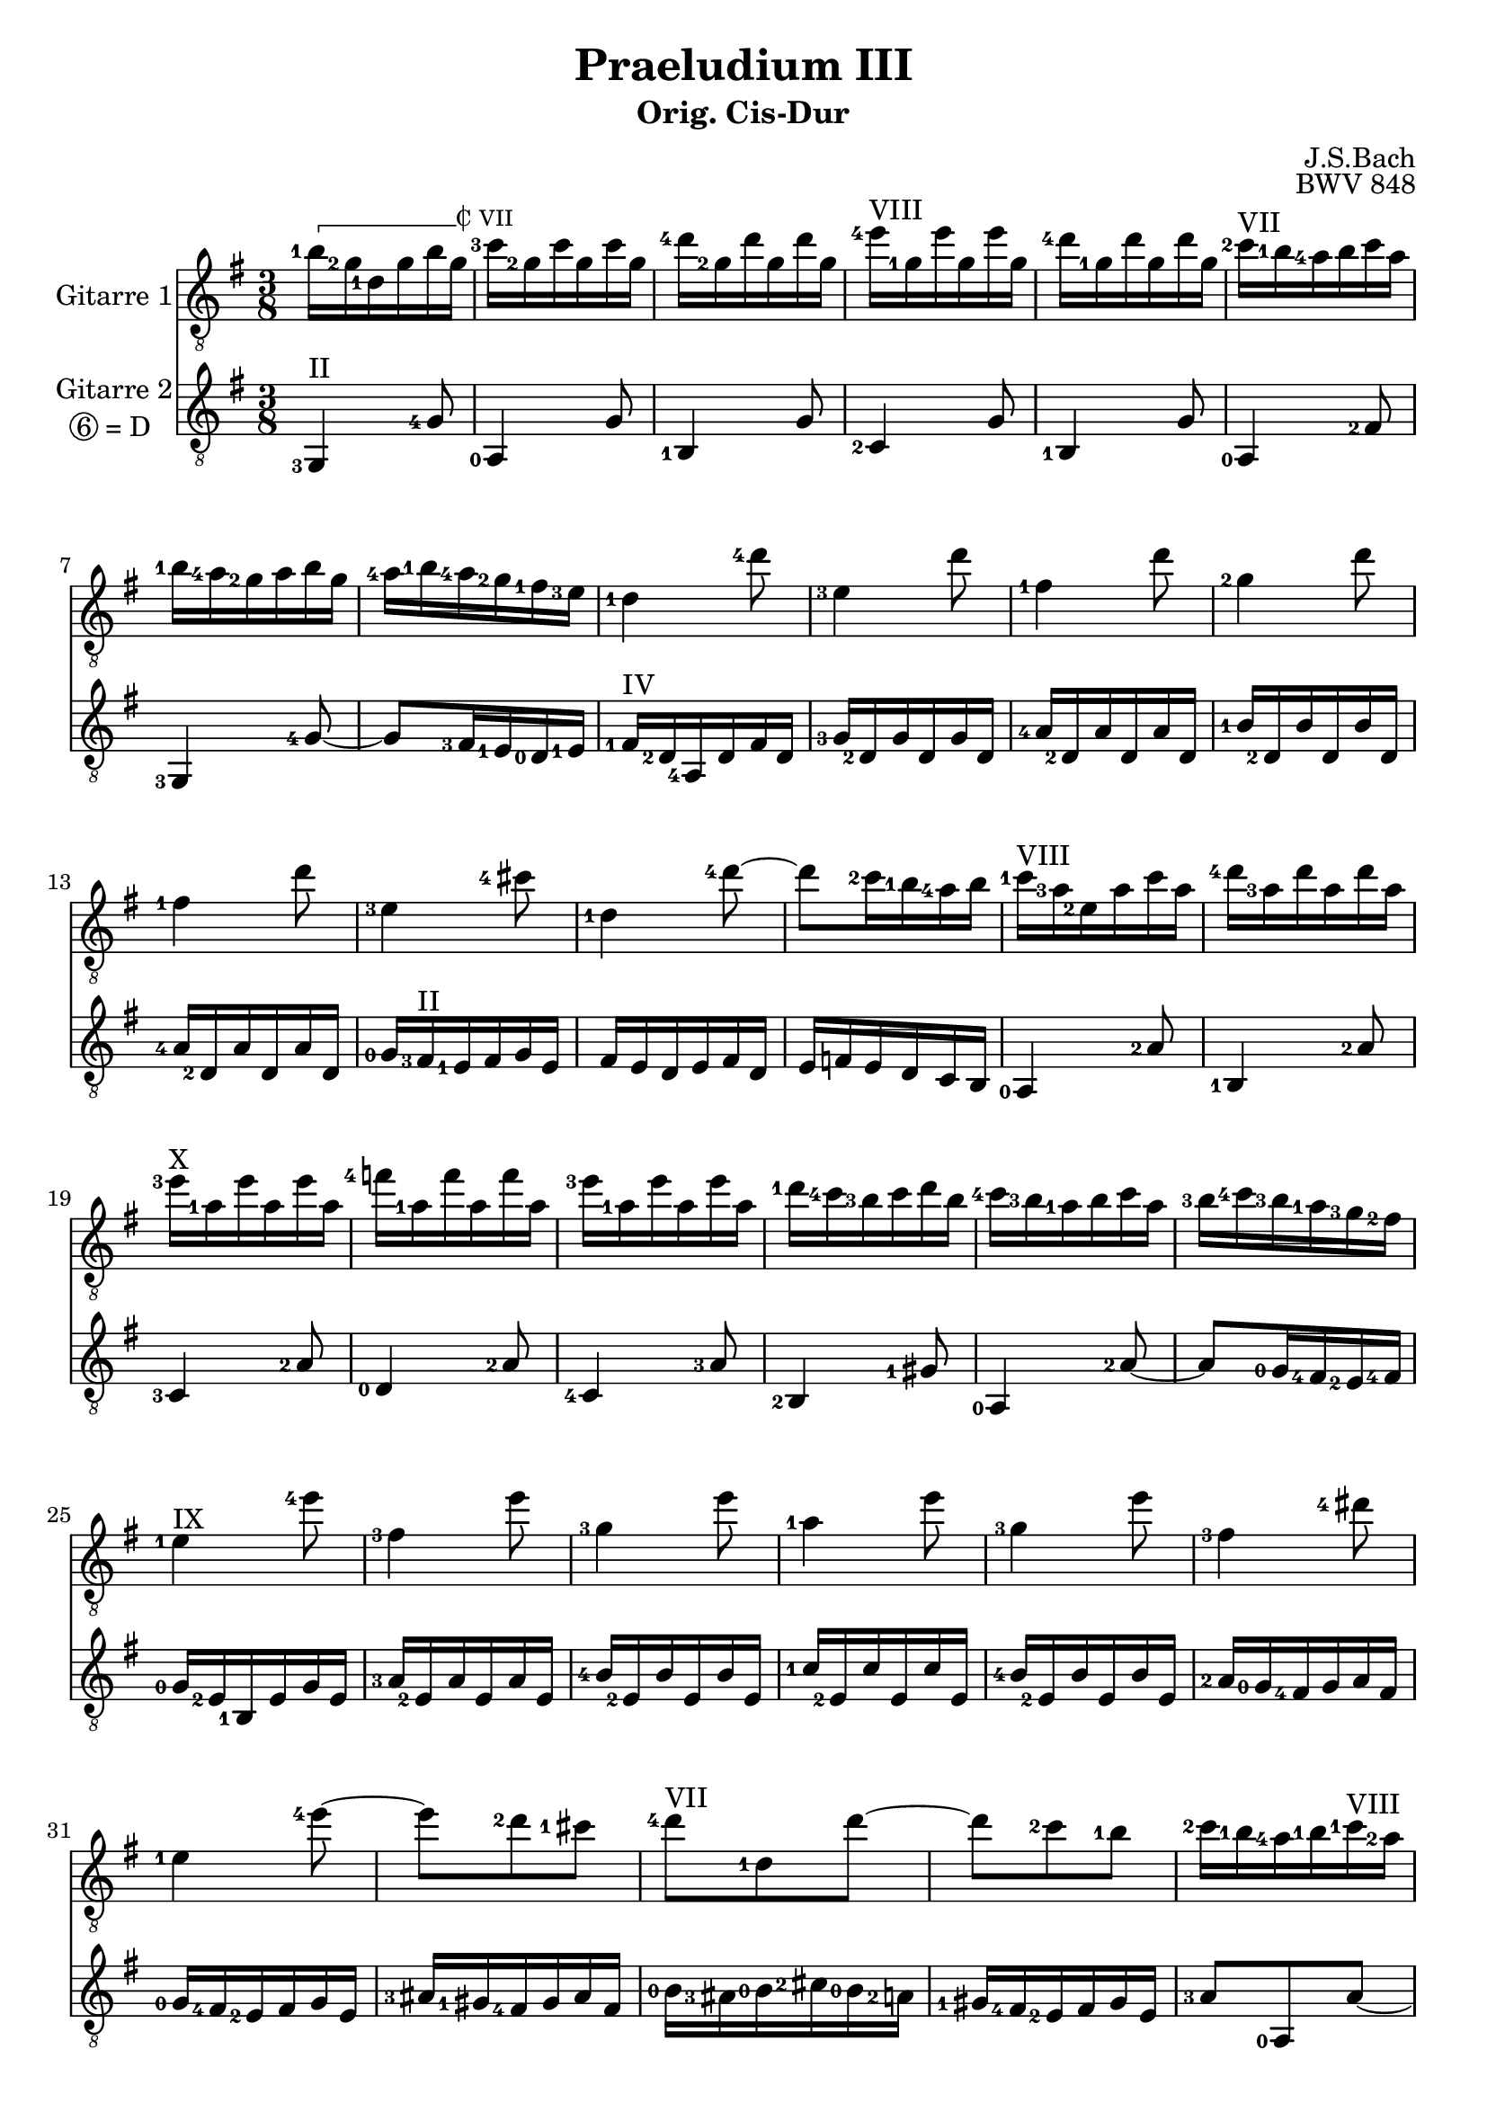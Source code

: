 \version "2.18.2"
\language "deutsch"
dropD = \markup \line { \circle 6 "= D" }
\header {
  title = "Praeludium III"
  subtitle = "Orig. Cis-Dur"
  composer = "J.S.Bach"
  opus = "BWV 848"
}
%%%%%%%%%%%%%%%%%%%%%%%%%%%%%%%%%%%%%%%%%%%%
%% %%%%%%%  Cut here ----- Start 'bbarred.ly'

%% C with slash -------------------------------
cWithSlash = \markup {
  \combine \roman C \translate #'(0.6 . -0.4) \draw-line #'(0 . 2.0)
}
%% Span -----------------------------------
%% Syntax: \bbarre #"text" { notes } - text = any number of box
bbarre =
#(define-music-function (barre location str music) (string? ly:music?)
   (let ((elts (extract-named-music music '(NoteEvent EventChord))))
     (if (pair? elts)
         (let ((first-element (first elts))
               (last-element (last elts)))
           (set! (ly:music-property first-element 'articulations)
                 (cons (make-music 'TextSpanEvent 'span-direction -1)
                       (ly:music-property first-element 'articulations)))
           (set! (ly:music-property last-element 'articulations)
                 (cons (make-music 'TextSpanEvent 'span-direction 1)
                       (ly:music-property last-element 'articulations))))))
   #{
       \once \override TextSpanner.font-size = #-2
       \once \override TextSpanner.font-shape = #'upright
       \once \override TextSpanner.staff-padding = #3
       \once \override TextSpanner.style = #'line
       \once \override TextSpanner.to-barline = ##f
       \once \override TextSpanner.bound-details =
            #`((left
                (text . ,#{ \markup { \draw-line #'( 0 . -.5) } #})
                (Y . 0)
                (padding . 0.25)
                (attach-dir . -2))
               (right
                (text . ,#{ \markup { \cWithSlash #str } #})
                (Y . 0)
                (padding . 0.25)
                (attach-dir . 2)))
%% uncomment this line for make full barred
      % \once \override TextSpanner.bound-details.left.text = \markup{"B" #str}
      $music
   #})

%% %%%%%%%  Cut here ----- End 'bbarred.ly'
%% Copy and change the last line for full barred. Rename in 'fbarred.ly'
%%%%%%%%%%%%%%%%%%%%%%%%%%%%%%%%%%%%%%%%%%%%
GitarreEins = {\key cis \major \time 3/8
    \clef "treble_8"
    \set fingeringOrientations = #'(left)
    \bbarre #"VII" {<eis-1>16 <cis-2>16 <gis-1>16 cis16 eis16 cis16} 
   <fis-3>16 <cis-2>16 fis16 cis16 fis16 cis16 
   <gis'-4>16 <cis,-2>16 gis'16 cis,16 gis'16 cis,16 
   <ais'-4>16^\markup {VIII} <cis,-1>16 ais'16 cis,16 ais'16 cis,16 
  <gis'-4>16 <cis,-1>16 gis'16 cis,16 gis'16 cis,16 
   <fis-2>16^\markup {VII} <eis-1>16 <dis-4>16 eis16 fis16 dis16 
   <eis-1>16 <dis-4>16 <cis-2>16 dis16 eis16 cis16 
   <dis-4>16 <eis-1>16 <dis-4>16 <cis-2>16 <his-1>16 <ais-3>16 
   <gis-1>4 <gis'-4>8 
   <ais,-3>4 gis'8 
   <his,-1>4 gis'8 
   <cis,-2>4 gis'8 
   <his,-1>4 gis'8 
   <ais,-3>4 <fisis'-4>8 
   <gis,-1>4 <gis'-4>8~ 
   gis8 <fis-2>16 <eis-1>16 <dis-4>16 eis16 
   <fis-1>16^\markup {VIII}<dis-3>16 <ais-2>16 dis16 fis16 dis16 
   <gis-4>16 <dis-3>16 gis16 dis16 gis16 dis16 
   <ais'-3>16^\markup {X} <dis,-1>16 ais'16 dis,16 ais'16 dis,16 
   <h'-4>16 <dis,-1>16 h'16 dis,16 h'16 dis,16 
   <ais'-3>16 <dis,-1>16 ais'16 dis,16 ais'16 dis,16 
   <gis-1>16 <fis-4>16 <eis-3>16 fis16 gis16 eis16 
   <fis-4>16 <eis-3>16 <dis-1>16 eis16 fis16 dis16 
   <eis-3>16 <fis-4>16 <eis-3>16 <dis-1>16 <cis-3>16 <his-2>16 
   <ais-1>4^\markup {IX} <ais'-4>8 
   <his,-3>4 ais'8 
   <cis,-3>4 ais'8 
   <dis,-1>4 ais'8 
   <cis,-3>4 ais'8 
   <his,-3>4 <gisis'-4>8 
   <ais,-1>4 <ais'-4>8~ 
   ais8 <gis-2>8 <fisis-1>8 
   <gis-4>8^\markup {VII} <gis,-1>8 gis'8~ 
   gis8 <fis-2>8 <eis-1>8 
   <fis-2>16 <eis-1>16 <dis-4>16 <eis-1>16 <fis-1>16^\markup {VIII} <dis-2>16 
   <gisis-3>16^\markup {IX} <fisis-1>16 <eis-4>16 fisis16 gisis16 eis16 
   <ais-2>16^\markup {XI} <gisis-1>16 <ais-2>16 <his-4>16 <ais-2>16 <gis-1>16 
   <fisis-1>16^\markup {IX} <eis-4>16 <dis-2>16 eis16 fisis16 dis16 
   <gis-4>8^\markup {VII} <gis,-1>8 gis'8~ 
   gis8 <fis-2>8 <eis-1>8 
   <fis-4>8^\markup {V} <fis,-1>8 fis'8~ 
  fis8 <eis-3>8 <dis-1>8 
   <eis-3>16 <dis-1>16 <cis-4>16 <dis-1>16 <eis-1>16^\markup {VII} <cis-2>16 
   <fisis-3>16 <eis-1>16 <dis-4>16 <eis-1>16  <fisis-1>16^\markup {IX} <dis-2>16 
   <gis-2>16 <fisis-1>16 <gis-2>16 <ais-4>16 <gis-2>16 <fis-1>16 
   <eis-1>16^\markup {VII} <dis-4>16 <cis-2>16 dis16 eis16 cis16 
   <fis,-1>4^\markup {V} <fis'-4>8 
   <gis,-3>4 fis'8 
   <ais,-1>4 fis'8 
   <h,-2>4 fis'8 
   <ais,-1>4 fis'8 
   <gis,-3>4 <eis'-4>8 
   <fis,-1>4 <fis'-4>8~ 
   fis8 <eis-3>16 <dis-1>16 <cis-4>16 dis16 
  \bbarre #"VII"{ <eis-1>16 <cis-2>16 <gis-1>16 cis16 eis16 cis16} 
   <fis-3>16 <cis-2>16 fis16 cis16 fis16 cis16 
   <gis'-4>16 <cis,-2>16 gis'16 cis,16 gis'16 cis,16 
   <ais'-4>16^\markup {VIII} <cis,-1>16 ais'16 cis,16 ais'16 cis,16 
   <gis'-4>16 <cis,-1>16 gis'16 cis,16 gis'16 cis,16 
   <fis-2>16^\markup{VII} <eis-1>16 <dis-4>16 eis16 fis16 dis16 
   <eis-1>16 <dis-4>16 <cis-2>16 dis16 eis16 cis16 
   <dis-4>16 <eis-1>16 <dis-4>16 <cis-2>16 <his-1>16 <ais-3>16 
   <his-1>16 <gis-1>16 r16 gis16 r16 gis16 
    <his-2>16 <gis-1>16 r16 gis16 r16 gis16 
   <cis-2>16 <gis-1>16 r16 gis16 r16 gis16 
    cis16 gis16 r16 gis16 r16 gis16 
   <fis'-3>16 <gis,-1>16 r16 gis16 r16 gis16 
    fis'16 gis,16 r16 gis16 r16 gis16 
   <eis'-2>16 <gis,-1>16 r16 gis16 r16 gis16 
   eis'16 gis,16 r16 gis16 r16 gis16 
   <fisis'-3>16 <ais,-2>16 r16 ais16 r16 ais16 

	  fisis'16 ais,16 r16 ais16 r16 ais16 
   <gis'-4>16 <his,-1>16 r16 his16 r16 his16 
   gis'16 his,16 r16 his16 r16 his16 
   <gis'-4>16 <cis,-2>16 r16 <gis-1>16 r16 <cis-2>16 
   r16 <eis-1>16 r16 <gis-1>16^\markup {X} r16 <ais-3>16
   <h-4>16 <ais-3>16 <gis-1>16 <fis-4>16 <eis-3>16 <dis-1>16 
   <eis-3>16 <fis-4>16 <gis-1>16 <h-4>16 <ais-3>16 <gis-1>16 
   <ais-3>16 <dis,-1>16 r16 <fis,-2>16^\markup {IX} r16 <ais-1>16 
   r16 <dis-3>16 r16 <fis-1>16^\markup {VIII} r16 <gis-3>16 
   <a-4>16 <gis-3>16 <fis-1>16 <e-4>16 <dis-3>16 <cis-1>16 
   <dis-3>16 <e-4>16 <fis-1>16 <a-4>16 <gis-3>16 <fis-1>16 
   <gis-3>16 <cis,-1>16 r16 <e-4>16 r16 <cis-1>16 
   r16 <a-1>16 r16 <fis-3>16 r16 <dis'-4>16 
   r16 <gis,-1>16^\markup {VII} r16 <e-2>16 r16 <cis'-3>16 
   r16 <a-2>16 r16 <fis-4>16 r16 <dis-1>16 
   <his-3>16 <gis-0>16 r16 gis16 r16 gis16 
    <his-1>16^\markup {IV} <gis-2>16 r16 gis16 r16 gis16 
   <cis-3>16 <gis-2>16 r16 gis16 r16 gis16 
    cis16 gis16 r16 gis16 r16 gis16 
   <fis'-3>16 <gis,-2>16 r16 gis16 r16 gis16 
    fis'16 gis,16 r16 gis16 r16 gis16 
   <eis'-1>16 <gis,-2>16 r16 gis16 r16 gis16 
   eis'16 gis,16 r16 gis16 r16 gis16 
   <fisis'-1>16^\markup {VI} <ais,-2>16 r16 ais16 r16 ais16 
   fisis'16 ais,16 r16 ais16 r16 ais16 
   r4. 
   <cis-1>16^\markup {V} <e-4>16 <fisis-2>16 <ais-1>16 <cis-4>16 <e-2>16 
   <his-3>16 <dis-1>16 <fis-4>16 <dis-1>16 <his-3>16 <gis-2>16 
   r4. 
   <eis-2>16^\markup {III} <gis-1>16 <cis-1>16 gis16 eis16 <cis-3>16 
   r4. 
   r8 << <eis-2>8 <gis-1>8 <cis-1>8>> << <dis,-1>8 <gis-2>8 <his-1>8 >> 
   << <cis,-0>4. <gis'-2>4. <cis-3>4.>> \bar "|."
      }

GitarreZwei = {\key cis \major \time 3/8 
   \clef "treble_8"
  \set fingeringOrientations = #'(left)
  <cis,,-3>4^\markup {II} <cis'-4>8 
   <dis,-0>4 cis'8 
   <eis,-1>4 cis'8 
   <fis,-2>4 cis'8 
   <eis,-1>4 cis'8 
   <dis,-0>4 <his'-2>8 
   <cis,-3>4 <cis'-4>8~ 
   cis8 <his-3>16 <ais-1>16 <gis-0>16 <ais-1>16 
   <his-1>16^\markup {IV} <gis-2>16 <dis-4>16 gis16 his16 gis16 
   <cis-3>16 <gis-2>16 cis16 gis16 cis16 gis16 
   <dis'-4>16 <gis,-2>16  dis'16 gis,16  dis'16 gis,16 
   <eis'-1>16 <gis,-2>16 eis'16 gis,16 eis'16 gis,16 
   <dis'-4>16 <gis,-2>16  dis'16 gis,16  dis'16 gis,16 
   <cis-0>16 <his-3>16^\markup {II} <ais-1>16 his16 cis16 ais16 
   his16 ais16 gis16 ais16 his16 gis16 
   ais16 h16 ais16 gis16 fis16 eis16 
   <dis-0>4 <dis'-2>8 
   <eis,-1>4 <dis'-2>8 
   <fis,-3>4 <dis'-2>8 
   <gis,-0>4 <dis'-2>8 
   <fis,-4>4 <dis'-3>8 
   <eis,-2>4 <cisis'-1>8 
   <dis,-0>4 <dis'-2>8~ 
   dis8 <cis-0>16 <his-4>16 <ais-2>16 <his-4>16 
   <cis-0>16 <ais-2>16 <eis-1>16 ais16 cis16 ais16 
   <dis-3>16 <ais-2>16 dis16 ais16 dis16 ais16 
   <eis'-4>16 <ais,-2>16  eis'16 ais,16  eis'16 ais,16 
   <fis'-1>16 <ais,-2>16 fis'16 ais,16 fis'16 ais,16 
   <eis'-4>16 <ais,-2>16 eis'16 ais,16 eis'16 ais,16 
   <dis-2>16 <cis-0>16 <his-4>16 cis16 dis16 his16 
   <cis-0>16 <his-4>16 <ais-2>16 his16 cis16 ais16 
   <disis-3>16 <cisis-1>16 <his-4>16 cisis16 disis16 his16 
   <eis-0>16 <disis-3>16 <eis-0>16 <fisis-2>16 <eis-0>16 <dis-2>16 
   <cisis-1>16 <his-4>16 <ais-2>16 his16 cisis16 ais16 
   <dis-3>8 <dis,-0>8 dis'8~ 
   dis8 <cis-0>8 <his-3>8^\markup {II} 
   <cis-0>8 <cis,-4>8 cis'8~ 
   cis8 <his-4>8^\markup {I} <ais-2>8 
   <his-4>16 <ais-2>16 <gis-0>16 ais16 his16 gis16 
   <cisis-1>16 <his-4>16 <ais-2>16 his16 cisis16 ais16 
   <dis-3>16 <cisis-1>16 <dis-2>16 <eis-0>16 dis16 <cis-0>16 
   <his-4>16 <ais-2>16 <gis-0>16 ais16 his16 gis16 
   <cis-0>8 <cis,-4>8^\markup {II} cis'8~ 
   cis8 <h-3>8^\markup {I} <ais-2>8 
   <h-3>8 <h,-2>8 h'8~ 
   h8 <ais-2>8 <gis-0>8 
   <ais-1>16^\markup {II} <fis-2>16 <cis-4>16 fis16 ais16 fis16 
   <h-3>16 <fis-2>16 h16 fis16 h16 fis16 
   <cis'-4>16 <fis,-2>16 cis'16 fis,16 cis'16 fis,16 
   <dis'-1>16 <fis,-2>16  dis'16 fis,16  dis'16 fis,16 
   <cis'-0>16 <fis,-2>16 cis'16 fis,16 cis'16 fis,16 
   <h-3>16 <ais-2>16 <gis-0>16 ais16 h16 gis16 
   <ais-2>16 <gis-0>16 <fis-3>16 gis16 ais16 fis16 
   <gis-0>16 <ais-2>16 gis16 fis16 eis16 dis16 
   
	<cis-3>4^\markup {II} <cis'-4>8 
   <dis,-0>4 cis'8 
   <eis,-1>4 cis'8 
   <fis,-2>4 cis'8 
   <eis,-1>4 cis'8 
   <dis,-0>4 <his'-2>8 
   <cis,-3>4 <cis'-4>8 
   <fis,-2>8 <eis-1>8 <dis-0>8 
   <gis-0>8 <fis'-1>8 <dis-2>8 
   gis,8 fis'8 dis8 
   <gis,-0>8 <eis'-0>8 <cis-0>8 
   gis8 eis'8 cis8 
   <gis-4>8^\markup {II} <dis'-1>8 <his-3>8 
   gis8 dis'8 his8 
   <gis-3>8 <eis'-1>8 <cis-4>8 
   gis8 eis'8 cis8 
   <gis-3>8^\markup {III} <e'-1>8 <cis-4>8 
   gis8 e'8 cis8 
   <gis-4>8^\markup {II} <dis'-1>8 <his-3>8 
   <fis-2>8 <dis'-1>8 <his-3>8 
   eis,8 eis'8 cis8 
   gis8 eis8 dis8 
   <cisis-1>8^\markup {VI} <eis-4>8 <ais-2>8 
   <cisis-1>8 <eis-4>8 <gis-2>8 
   <fis-1>8^\markup {V} <dis-4>8 <ais-3>8 
   <fis-1>8^\markup {III} <dis-0>8 <cis-3>8 
   <his-2>8 <dis-0>8 <gis-0>8 
   <his-3>8^\markup {II} <dis-1>8 <fis-4>8 
   <e-2>8 <cis-0>8 <a-1>8^\markup {I} 
   <fis-3>8 <dis'-2>8 <his-4>8 
   <e,-1>8 cis'8 <a-1>8 
   <fis-3>8 <dis-0>8 <his-4>8 
    <gis-0>8 <fis'-2>8^\markup {II} <dis-0>8 
   gis,8 fis'8 dis8 
   gis,8 <eis'-1>8 <cis-4>8 
   gis8 eis'8 cis8 
   gis8 <dis'-0>8 <his-3>8 
   gis8 dis'8 his8 
   gis8 <eis'-1>8 <cis-4>8 
   gis8 eis'8 cis8 
   gis8 <e'-4>8^\markup {V} <cis-1>8 
   gis8 e'8 cis8 
   <gis-0>16^\markup {I} <his-4>16 <dis-0>16 <fis-3>16 <a-1>16 <his-4>16 
   r4. 
   gis,8 r4 
   <fis''-4>16^\markup {II} <dis-1>16 <his-3>16 <gis-4>16 his16 dis16 
   gis,8 r4 
   <ais-4>16^\markup {IV} <fisis-1>16 <e-4>16^\markup {V} <cis-1>16 e16 fisis16 
   << { \voiceOne r8 << <cis-4>8 <eis-1>8 <gis-0>8^\markup {II}>> << <dis-4>8 <fis-1>8 <gis-0>8^\markup {III}>> 
   << <eis-1>4. <gis-0>4.^\markup {II}>> }
	\new Voice {\set fingeringOrientations = #'(left) \voiceTwo gis,4. 
   <cis-4>4.}
    >>  

      }


\score{
  \transpose cis g {
    \relative c' {
      <<
	\new Staff \with {
	  instrumentName = #"Gitarre 1" }
	  \GitarreEins
       \new Staff \with {
	  instrumentName = \markup {
	    \center-column { "Gitarre 2"
	      \line {\circle {6} "= D " }
	    }
	  }
	}
	  \GitarreZwei
      >>
    }
  }
\layout {}
\midi {}
}
\paper {
    system-system-spacing =
    #'((basic-distance . 15)
       (minimum-distance . 10)
       (paddin . 2 )
       (stretchability . 50))
}


